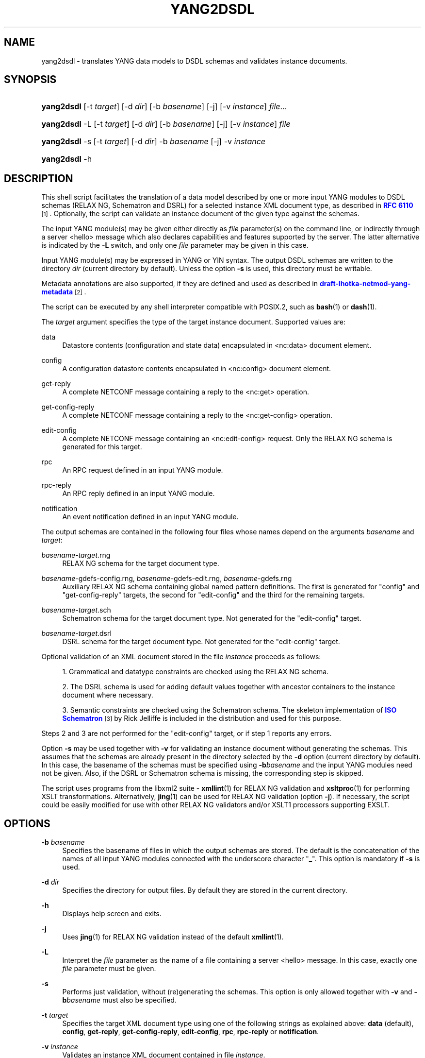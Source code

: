 '\" t
.\"     Title: yang2dsdl
.\"    Author: Ladislav Lhotka <lhotka@nic.cz>
.\" Generator: DocBook XSL Stylesheets v1.78.1 <http://docbook.sf.net/>
.\"      Date: 2016-06-16
.\"    Manual: pyang manual
.\"    Source: yang2dsdl-1.7
.\"  Language: English
.\"
.TH "YANG2DSDL" "1" "2016\-06\-16" "yang2dsdl\-1\&.7" "pyang manual"
.\" -----------------------------------------------------------------
.\" * Define some portability stuff
.\" -----------------------------------------------------------------
.\" ~~~~~~~~~~~~~~~~~~~~~~~~~~~~~~~~~~~~~~~~~~~~~~~~~~~~~~~~~~~~~~~~~
.\" http://bugs.debian.org/507673
.\" http://lists.gnu.org/archive/html/groff/2009-02/msg00013.html
.\" ~~~~~~~~~~~~~~~~~~~~~~~~~~~~~~~~~~~~~~~~~~~~~~~~~~~~~~~~~~~~~~~~~
.ie \n(.g .ds Aq \(aq
.el       .ds Aq '
.\" -----------------------------------------------------------------
.\" * set default formatting
.\" -----------------------------------------------------------------
.\" disable hyphenation
.nh
.\" disable justification (adjust text to left margin only)
.ad l
.\" -----------------------------------------------------------------
.\" * MAIN CONTENT STARTS HERE *
.\" -----------------------------------------------------------------
.SH "NAME"
yang2dsdl \- translates YANG data models to DSDL schemas and validates instance documents\&.
.SH "SYNOPSIS"
.HP \w'\fByang2dsdl\fR\ 'u
\fByang2dsdl\fR [\-t\ \fItarget\fR] [\-d\ \fIdir\fR] [\-b\ \fIbasename\fR] [\-j] [\-v\ \fIinstance\fR] \fIfile\fR...
.HP \w'\fByang2dsdl\fR\ 'u
\fByang2dsdl\fR \-L [\-t\ \fItarget\fR] [\-d\ \fIdir\fR] [\-b\ \fIbasename\fR] [\-j] [\-v\ \fIinstance\fR] \fIfile\fR
.HP \w'\fByang2dsdl\fR\ 'u
\fByang2dsdl\fR \-s [\-t\ \fItarget\fR] [\-d\ \fIdir\fR] \-b\ \fIbasename\fR [\-j] \-v\ \fIinstance\fR
.HP \w'\fByang2dsdl\fR\ 'u
\fByang2dsdl\fR \-h
.SH "DESCRIPTION"
.PP
This shell script facilitates the translation of a data model described by one or more input YANG modules to DSDL schemas (RELAX NG, Schematron and DSRL) for a selected instance XML document type, as described in
\m[blue]\fBRFC\ \&6110\fR\m[]\&\s-2\u[1]\d\s+2\&. Optionally, the script can validate an instance document of the given type against the schemas\&.
.PP
The input YANG module(s) may be given either directly as
\fIfile\fR
parameter(s) on the command line, or indirectly through a server <hello> message which also declares capabilities and features supported by the server\&. The latter alternative is indicated by the
\fB\-L\fR
switch, and only one
\fIfile\fR
parameter may be given in this case\&.
.PP
Input YANG module(s) may be expressed in YANG or YIN syntax\&. The output DSDL schemas are written to the directory
\fIdir\fR
(current directory by default)\&. Unless the option
\fB\-s\fR
is used, this directory must be writable\&.
.PP
Metadata annotations are also supported, if they are defined and used as described in
\m[blue]\fBdraft\-lhotka\-netmod\-yang\-metadata\fR\m[]\&\s-2\u[2]\d\s+2\&.
.PP
The script can be executed by any shell interpreter compatible with POSIX\&.2, such as
\fBbash\fR(1)
or
\fBdash\fR(1)\&.
.PP
The
\fItarget\fR
argument specifies the type of the target instance document\&. Supported values are:
.PP
data
.RS 4
Datastore contents (configuration and state data) encapsulated in <nc:data> document element\&.
.RE
.PP
config
.RS 4
A configuration datastore contents encapsulated in <nc:config> document element\&.
.RE
.PP
get\-reply
.RS 4
A complete NETCONF message containing a reply to the <nc:get> operation\&.
.RE
.PP
get\-config\-reply
.RS 4
A complete NETCONF message containing a reply to the <nc:get\-config> operation\&.
.RE
.PP
edit\-config
.RS 4
A complete NETCONF message containing an <nc:edit\-config> request\&. Only the RELAX NG schema is generated for this target\&.
.RE
.PP
rpc
.RS 4
An RPC request defined in an input YANG module\&.
.RE
.PP
rpc\-reply
.RS 4
An RPC reply defined in an input YANG module\&.
.RE
.PP
notification
.RS 4
An event notification defined in an input YANG module\&.
.RE
.PP
The output schemas are contained in the following four files whose names depend on the arguments
\fIbasename\fR
and
\fItarget\fR:
.PP
\fIbasename\fR\-\fItarget\fR\&.rng
.RS 4
RELAX NG schema for the target document type\&.
.RE
.PP
\fIbasename\fR\-gdefs\-config\&.rng, \fIbasename\fR\-gdefs\-edit\&.rng, \fIbasename\fR\-gdefs\&.rng
.RS 4
Auxiliary RELAX NG schema containing global named pattern definitions\&. The first is generated for "config" and "get\-config\-reply" targets, the second for "edit\-config" and the third for the remaining targets\&.
.RE
.PP
\fIbasename\fR\-\fItarget\fR\&.sch
.RS 4
Schematron schema for the target document type\&. Not generated for the "edit\-config" target\&.
.RE
.PP
\fIbasename\fR\-\fItarget\fR\&.dsrl
.RS 4
DSRL schema for the target document type\&. Not generated for the "edit\-config" target\&.
.RE
.PP
Optional validation of an XML document stored in the file
\fIinstance\fR
proceeds as follows:
.sp
.RS 4
.ie n \{\
\h'-04' 1.\h'+01'\c
.\}
.el \{\
.sp -1
.IP "  1." 4.2
.\}
Grammatical and datatype constraints are checked using the RELAX NG schema\&.
.RE
.sp
.RS 4
.ie n \{\
\h'-04' 2.\h'+01'\c
.\}
.el \{\
.sp -1
.IP "  2." 4.2
.\}
The DSRL schema is used for adding default values together with ancestor containers to the instance document where necessary\&.
.RE
.sp
.RS 4
.ie n \{\
\h'-04' 3.\h'+01'\c
.\}
.el \{\
.sp -1
.IP "  3." 4.2
.\}
Semantic constraints are checked using the Schematron schema\&. The skeleton implementation of
\m[blue]\fBISO Schematron\fR\m[]\&\s-2\u[3]\d\s+2
by Rick Jelliffe is included in the distribution and used for this purpose\&.
.RE
.PP
Steps
2
and
3
are not performed for the "edit\-config" target, or if step
1
reports any errors\&.
.PP
Option
\fB\-s\fR
may be used together with
\fB\-v\fR
for validating an instance document without generating the schemas\&. This assumes that the schemas are already present in the directory selected by the
\fB\-d\fR
option (current directory by default)\&. In this case, the basename of the schemas must be specified using
\fB\-b\fR\fIbasename\fR
and the input YANG modules need not be given\&. Also, if the DSRL or Schematron schema is missing, the corresponding step is skipped\&.
.PP
The script uses programs from the libxml2 suite \-
\fBxmllint\fR(1) for RELAX NG validation and
\fBxsltproc\fR(1) for performing XSLT transformations\&. Alternatively,
\fBjing\fR(1) can be used for RELAX NG validation (option
\fB\-j\fR)\&. If necessary, the script could be easily modified for use with other RELAX NG validators and/or XSLT1 processors supporting EXSLT\&.
.SH "OPTIONS"
.PP
\fB\-b\fR \fIbasename\fR
.RS 4
Specifies the basename of files in which the output schemas are stored\&. The default is the concatenation of the names of all input YANG modules connected with the underscore character "_"\&. This option is mandatory if
\fB\-s\fR
is used\&.
.RE
.PP
\fB\-d\fR \fIdir\fR
.RS 4
Specifies the directory for output files\&. By default they are stored in the current directory\&.
.RE
.PP
\fB\-h\fR
.RS 4
Displays help screen and exits\&.
.RE
.PP
\fB\-j\fR
.RS 4
Uses
\fBjing\fR(1) for RELAX NG validation instead of the default
\fBxmllint\fR(1)\&.
.RE
.PP
\fB\-L\fR
.RS 4
Interpret the
\fIfile\fR
parameter as the name of a file containing a server <hello> message\&. In this case, exactly one
\fIfile\fR
parameter must be given\&.
.RE
.PP
\fB\-s\fR
.RS 4
Performs just validation, without (re)generating the schemas\&. This option is only allowed together with
\fB\-v\fR
and
\fB\-b\fR\fIbasename\fR
must also be specified\&.
.RE
.PP
\fB\-t\fR \fItarget\fR
.RS 4
Specifies the target XML document type using one of the following strings as explained above:
\fBdata\fR
(default),
\fBconfig\fR,
\fBget\-reply\fR,
\fBget\-config\-reply\fR,
\fBedit\-config\fR,
\fBrpc\fR,
\fBrpc\-reply\fR
or
\fBnotification\fR\&.
.RE
.PP
\fB\-v\fR \fIinstance\fR
.RS 4
Validates an instance XML document contained in file
\fIinstance\fR\&.
.RE
.SH "FILES"
.PP
/usr/local/share/yang/xslt/gen\-relaxng\&.xsl
.RS 4
XSLT stylesheet generating RELAX NG schemas\&.
.RE
.PP
/usr/local/share/yang/xslt/gen\-schematron\&.xsl
.RS 4
XSLT stylesheet generating Schematron schemas\&.
.RE
.PP
/usr/local/share/yang/xslt/gen\-dsrl\&.xsl
.RS 4
XSLT stylesheet generating DSRL schemas\&.
.RE
.PP
/usr/local/share/yang/xslt/gen\-common\&.xsl
.RS 4
Common templates for all three XSLT generators\&.
.RE
.PP
/usr/local/share/yang/xslt/dsrl2xslt\&.xsl
.RS 4
Translates a subset of DSRL containing only specification of default contents to an XSLT stylesheet\&.
.RE
.PP
/usr/local/share/yang/xslt/svrl2text\&.xsl
.RS 4
Translates an SVRL report to plain text\&.
.RE
.PP
/usr/local/share/yang/schema/relaxng\-lib\&.rng
.RS 4
RELAX NG library of common NETCONF elements\&.
.RE
.PP
/usr/local/share/yang/schema/edit\-config\-attributes\&.rng
.RS 4
RELAX NG definitions of <edit\-config> attributes\&.
.RE
.SH "ENVIRONMENT VARIABLES"
.PP
\fBPYANG_XSLT_DIR\fR
.RS 4
Alternative directory for XSLT stylesheets\&. The default is installation dependent\&.
.RE
.PP
\fBPYANG_RNG_LIBDIR\fR
.RS 4
Alternative directory for the RELAX NG library\&. The default is installation dependent\&.
.RE
.PP
\fBXSLT_OPTS\fR
.RS 4
Options to pass to the XSLT processor when generating the DSDL schemas\&. This is mainly useful for debugging\&.
.RE
.SH "EXAMPLES"
.sp
.if n \{\
.RS 4
.\}
.nf
$ yang2dsdl \-v dhcp\-data\&.xml dhcp\&.yang
.fi
.if n \{\
.RE
.\}
.PP
This command generates the DSDL schemas for the datastore contents (default
\fIdata\fR
target) as defined by the
dhcp\&.yang
module and validates an instance document stored in the
dhcp\-data\&.xml
file\&.
.sp
.if n \{\
.RS 4
.\}
.nf
$ yang2dsdl \-t rpc rpc\-rock\&.yang
.fi
.if n \{\
.RE
.\}
.PP
This command generates DSDL schemas for the choice of input parts (requests) of all RPC operations defined in the module
rpc\-rock\&.yang\&.
.SH "DIAGNOSTICS"
.PP
\fByang2dsdl\fR
return codes have the following meaning:
.PP
0
.RS 4
No error (normal termination)
.RE
.PP
1
.RS 4
Error in input parameters
.RE
.PP
2
.RS 4
Error in DSDL schema generation
.RE
.PP
3
.RS 4
Instance validation failed
.RE
.SH "BUGS"
.sp
.RS 4
.ie n \{\
\h'-04' 1.\h'+01'\c
.\}
.el \{\
.sp -1
.IP "  1." 4.2
.\}
The logic of command\-line arguments may not be able to distinguish replies to different RPC requests, for example if the replies have the same top\-level element\&.
.RE
.SH "SEE ALSO"
.PP
\fBpyang\fR(1),
\fBxsltproc\fR(1),
\fBxmllint\fR(1),
\m[blue]\fBRFC\ \&6110\fR\m[]\&\s-2\u[1]\d\s+2,
\m[blue]\fBDSDL\fR\m[]\&\s-2\u[4]\d\s+2,
\m[blue]\fBRELAX NG\fR\m[]\&\s-2\u[5]\d\s+2,
\m[blue]\fBISO Schematron\fR\m[]\&\s-2\u[3]\d\s+2\&.
.SH "AUTHOR"
.PP
\fBLadislav Lhotka\fR <\&lhotka@nic\&.cz\&>
.br
CZ\&.NIC
.RS 4
.RE
.SH "NOTES"
.IP " 1." 4
RFC\ \&6110
.RS 4
\%http://tools.ietf.org/html/rfc6110
.RE
.IP " 2." 4
draft-lhotka-netmod-yang-metadata
.RS 4
\%https://tools.ietf.org/html/draft-lhotka-netmod-yang-metadata
.RE
.IP " 3." 4
ISO Schematron
.RS 4
\%http://www.schematron.com
.RE
.IP " 4." 4
DSDL
.RS 4
\%http://www.dsdl.org/
.RE
.IP " 5." 4
RELAX NG
.RS 4
\%http://www.relaxng.org/
.RE

